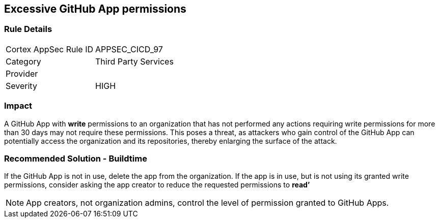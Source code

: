== Excessive GitHub App permissions

=== Rule Details

[cols="1,2"]
|===
|Cortex AppSec Rule ID |APPSEC_CICD_97
|Category |Third Party Services
|Provider |
|Severity |HIGH
|===
 


=== Impact
A GitHub App with **write** permissions to an organization that has not performed any actions requiring write permissions for more than 30 days may not require these permissions. This poses a threat, as attackers who gain control of the GitHub App can potentially access the organization and its repositories, thereby enlarging the surface of the attack.

=== Recommended Solution - Buildtime

If the GitHub App is not in use, delete the app from the organization.
If the app is in use, but is not using its granted write permissions, consider asking the app creator to reduce the requested permissions to **read’** 

NOTE: App creators, not organization admins, control the level of permission granted to GitHub Apps.

